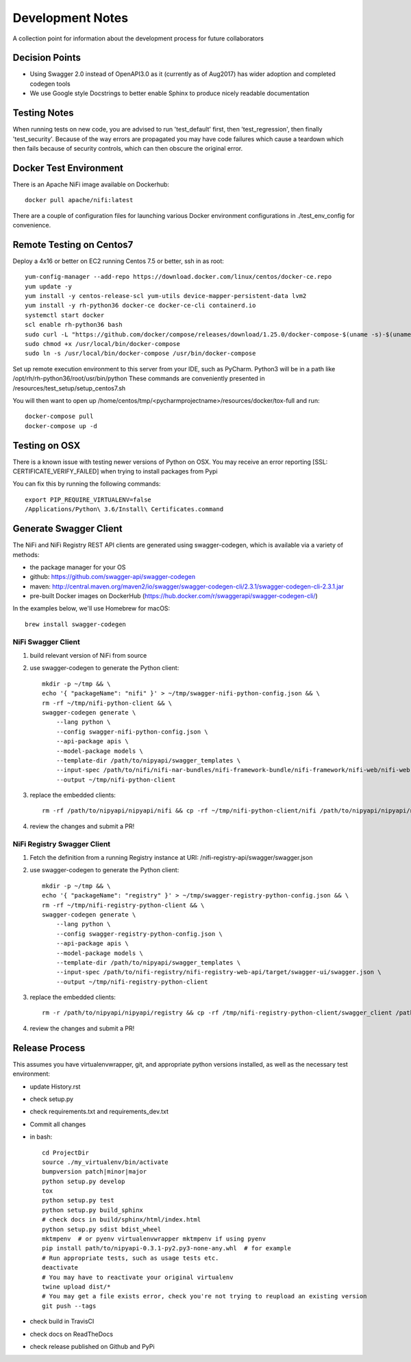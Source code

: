 .. highlight:: shell

=================
Development Notes
=================

A collection point for information about the development process for future collaborators


Decision Points
---------------

* Using Swagger 2.0 instead of OpenAPI3.0 as it (currently as of Aug2017) has wider adoption and completed codegen tools
* We use Google style Docstrings to better enable Sphinx to produce nicely readable documentation


Testing Notes
-------------

When running tests on new code, you are advised to run 'test_default' first, then 'test_regression', then finally 'test_security'.
Because of the way errors are propagated you may have code failures which cause a teardown which then fails because of security controls, which can then obscure the original error.


Docker Test Environment
-----------------------

There is an Apache NiFi image available on Dockerhub::

    docker pull apache/nifi:latest

There are a couple of configuration files for launching various Docker environment configurations in ./test_env_config for convenience.

Remote Testing on Centos7
-------------------------

Deploy a 4x16 or better on EC2 running Centos 7.5 or better, ssh in as root::

    yum-config-manager --add-repo https://download.docker.com/linux/centos/docker-ce.repo
    yum update -y
    yum install -y centos-release-scl yum-utils device-mapper-persistent-data lvm2
    yum install -y rh-python36 docker-ce docker-ce-cli containerd.io
    systemctl start docker
    scl enable rh-python36 bash
    sudo curl -L "https://github.com/docker/compose/releases/download/1.25.0/docker-compose-$(uname -s)-$(uname -m)" -o /usr/local/bin/docker-compose
    sudo chmod +x /usr/local/bin/docker-compose
    sudo ln -s /usr/local/bin/docker-compose /usr/bin/docker-compose

Set up remote execution environment to this server from your IDE, such as PyCharm.
Python3 will be in a path like /opt/rh/rh-python36/root/usr/bin/python
These commands are conveniently presented in /resources/test_setup/setup_centos7.sh

You will then want to open up /home/centos/tmp/<pycharmprojectname>/resources/docker/tox-full and run::

    docker-compose pull
    docker-compose up -d

Testing on OSX
--------------

There is a known issue with testing newer versions of Python on OSX.
You may receive an error reporting [SSL: CERTIFICATE_VERIFY_FAILED] when trying to install packages from Pypi

You can fix this by running the following commands::

    export PIP_REQUIRE_VIRTUALENV=false
    /Applications/Python\ 3.6/Install\ Certificates.command

Generate Swagger Client
-----------------------

The NiFi and NiFi Registry REST API clients are generated using swagger-codegen, which is available via a variety of methods:

- the package manager for your OS
- github: https://github.com/swagger-api/swagger-codegen
- maven: http://central.maven.org/maven2/io/swagger/swagger-codegen-cli/2.3.1/swagger-codegen-cli-2.3.1.jar
- pre-built Docker images on DockerHub (https://hub.docker.com/r/swaggerapi/swagger-codegen-cli/)

In the examples below, we'll use Homebrew for macOS::

    brew install swagger-codegen

NiFi Swagger Client
~~~~~~~~~~~~~~~~~~~

1. build relevant version of NiFi from source
2. use swagger-codegen to generate the Python client::

    mkdir -p ~/tmp && \
    echo '{ "packageName": "nifi" }' > ~/tmp/swagger-nifi-python-config.json && \
    rm -rf ~/tmp/nifi-python-client && \
    swagger-codegen generate \
        --lang python \
        --config swagger-nifi-python-config.json \
        --api-package apis \
        --model-package models \
        --template-dir /path/to/nipyapi/swagger_templates \
        --input-spec /path/to/nifi/nifi-nar-bundles/nifi-framework-bundle/nifi-framework/nifi-web/nifi-web-api/target/swagger-ui/swagger.json \
        --output ~/tmp/nifi-python-client

3. replace the embedded clients::

    rm -rf /path/to/nipyapi/nipyapi/nifi && cp -rf ~/tmp/nifi-python-client/nifi /path/to/nipyapi/nipyapi/nifi

4. review the changes and submit a PR!

NiFi Registry Swagger Client
~~~~~~~~~~~~~~~~~~~~~~~~~~~~

1. Fetch the definition from a running Registry instance at URI: /nifi-registry-api/swagger/swagger.json
2. use swagger-codegen to generate the Python client::


    mkdir -p ~/tmp && \
    echo '{ "packageName": "registry" }' > ~/tmp/swagger-registry-python-config.json && \
    rm -rf ~/tmp/nifi-registry-python-client && \
    swagger-codegen generate \
        --lang python \
        --config swagger-registry-python-config.json \
        --api-package apis \
        --model-package models \
        --template-dir /path/to/nipyapi/swagger_templates \
        --input-spec /path/to/nifi-registry/nifi-registry-web-api/target/swagger-ui/swagger.json \
        --output ~/tmp/nifi-registry-python-client

3. replace the embedded clients::

    rm -r /path/to/nipyapi/nipyapi/registry && cp -rf /tmp/nifi-registry-python-client/swagger_client /path/to/nipyapi/nipyapi/registry

4. review the changes and submit a PR!



Release Process
---------------

This assumes you have virtualenvwrapper, git, and appropriate python versions installed, as well as the necessary test environment:

- update History.rst
- check setup.py
- check requirements.txt and requirements_dev.txt
- Commit all changes
- in bash::

    cd ProjectDir
    source ./my_virtualenv/bin/activate
    bumpversion patch|minor|major
    python setup.py develop
    tox
    python setup.py test
    python setup.py build_sphinx
    # check docs in build/sphinx/html/index.html
    python setup.py sdist bdist_wheel
    mktmpenv  # or pyenv virtualenvwrapper mktmpenv if using pyenv
    pip install path/to/nipyapi-0.3.1-py2.py3-none-any.whl  # for example
    # Run appropriate tests, such as usage tests etc.
    deactivate
    # You may have to reactivate your original virtualenv
    twine upload dist/*
    # You may get a file exists error, check you're not trying to reupload an existing version
    git push --tags

- check build in TravisCI
- check docs on ReadTheDocs
- check release published on Github and PyPi

